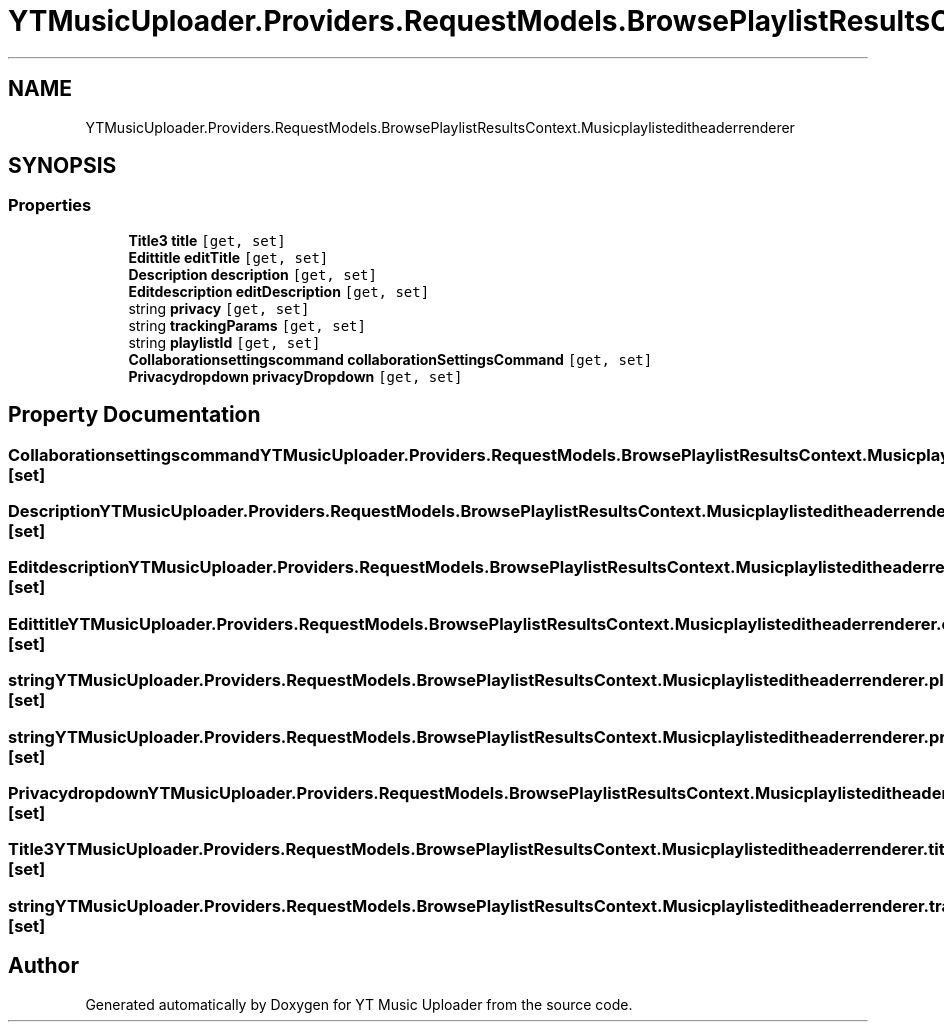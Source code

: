 .TH "YTMusicUploader.Providers.RequestModels.BrowsePlaylistResultsContext.Musicplaylisteditheaderrenderer" 3 "Thu Dec 31 2020" "YT Music Uploader" \" -*- nroff -*-
.ad l
.nh
.SH NAME
YTMusicUploader.Providers.RequestModels.BrowsePlaylistResultsContext.Musicplaylisteditheaderrenderer
.SH SYNOPSIS
.br
.PP
.SS "Properties"

.in +1c
.ti -1c
.RI "\fBTitle3\fP \fBtitle\fP\fC [get, set]\fP"
.br
.ti -1c
.RI "\fBEdittitle\fP \fBeditTitle\fP\fC [get, set]\fP"
.br
.ti -1c
.RI "\fBDescription\fP \fBdescription\fP\fC [get, set]\fP"
.br
.ti -1c
.RI "\fBEditdescription\fP \fBeditDescription\fP\fC [get, set]\fP"
.br
.ti -1c
.RI "string \fBprivacy\fP\fC [get, set]\fP"
.br
.ti -1c
.RI "string \fBtrackingParams\fP\fC [get, set]\fP"
.br
.ti -1c
.RI "string \fBplaylistId\fP\fC [get, set]\fP"
.br
.ti -1c
.RI "\fBCollaborationsettingscommand\fP \fBcollaborationSettingsCommand\fP\fC [get, set]\fP"
.br
.ti -1c
.RI "\fBPrivacydropdown\fP \fBprivacyDropdown\fP\fC [get, set]\fP"
.br
.in -1c
.SH "Property Documentation"
.PP 
.SS "\fBCollaborationsettingscommand\fP YTMusicUploader\&.Providers\&.RequestModels\&.BrowsePlaylistResultsContext\&.Musicplaylisteditheaderrenderer\&.collaborationSettingsCommand\fC [get]\fP, \fC [set]\fP"

.SS "\fBDescription\fP YTMusicUploader\&.Providers\&.RequestModels\&.BrowsePlaylistResultsContext\&.Musicplaylisteditheaderrenderer\&.description\fC [get]\fP, \fC [set]\fP"

.SS "\fBEditdescription\fP YTMusicUploader\&.Providers\&.RequestModels\&.BrowsePlaylistResultsContext\&.Musicplaylisteditheaderrenderer\&.editDescription\fC [get]\fP, \fC [set]\fP"

.SS "\fBEdittitle\fP YTMusicUploader\&.Providers\&.RequestModels\&.BrowsePlaylistResultsContext\&.Musicplaylisteditheaderrenderer\&.editTitle\fC [get]\fP, \fC [set]\fP"

.SS "string YTMusicUploader\&.Providers\&.RequestModels\&.BrowsePlaylistResultsContext\&.Musicplaylisteditheaderrenderer\&.playlistId\fC [get]\fP, \fC [set]\fP"

.SS "string YTMusicUploader\&.Providers\&.RequestModels\&.BrowsePlaylistResultsContext\&.Musicplaylisteditheaderrenderer\&.privacy\fC [get]\fP, \fC [set]\fP"

.SS "\fBPrivacydropdown\fP YTMusicUploader\&.Providers\&.RequestModels\&.BrowsePlaylistResultsContext\&.Musicplaylisteditheaderrenderer\&.privacyDropdown\fC [get]\fP, \fC [set]\fP"

.SS "\fBTitle3\fP YTMusicUploader\&.Providers\&.RequestModels\&.BrowsePlaylistResultsContext\&.Musicplaylisteditheaderrenderer\&.title\fC [get]\fP, \fC [set]\fP"

.SS "string YTMusicUploader\&.Providers\&.RequestModels\&.BrowsePlaylistResultsContext\&.Musicplaylisteditheaderrenderer\&.trackingParams\fC [get]\fP, \fC [set]\fP"


.SH "Author"
.PP 
Generated automatically by Doxygen for YT Music Uploader from the source code\&.

